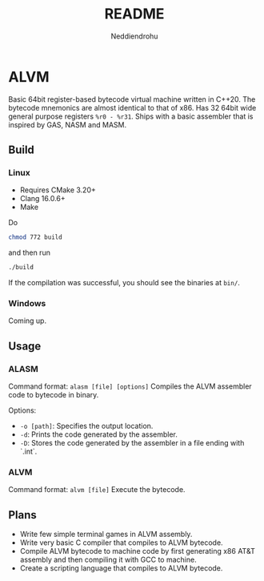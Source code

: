 #+title: README
#+author: Neddiendrohu

* ALVM
Basic 64bit register-based bytecode virtual machine written in C++20.
The bytecode mnemonics are almost identical to that of x86.
Has 32 64bit wide general purpose registers =%r0 - %r31=.
Ships with a basic assembler that is inspired by GAS, NASM and MASM.

** Build
*** Linux
- Requires CMake 3.20+
- Clang 16.0.6+
- Make
Do
#+BEGIN_SRC bash
chmod 772 build
#+END_SRC
and then run
#+BEGIN_SRC bash
./build
#+END_SRC
If the compilation was successful, you should see the binaries at =bin/=.

*** Windows
Coming up.

** Usage
*** ALASM
Command format: =alasm [file] [options]=
Compiles the ALVM assembler code to bytecode in binary.

Options:
- =-o [path]=: Specifies the output location.
- =-d=: Prints the code generated by the assembler.
- =-D=: Stores the code generated by the assembler in a file ending with `.int`.

*** ALVM
Command format: =alvm [file]=
Execute the bytecode.

** Plans
- Write few simple terminal games in ALVM assembly.
- Write very basic C compiler that compiles to ALVM bytecode.
- Compile ALVM bytecode to machine code by first generating x86 AT&T assembly and then compiling it with GCC to machine.
- Create a scripting language that compiles to ALVM bytecode.

